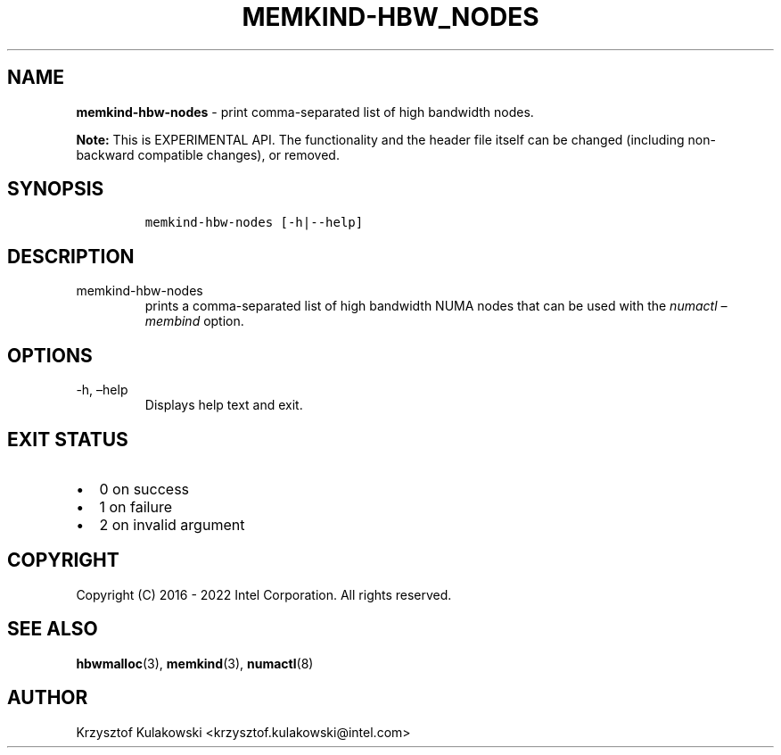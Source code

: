 .\" Automatically generated by Pandoc 2.9.2.1
.\"
.TH "MEMKIND-HBW_NODES" "1" "2022-09-06" "MEMKIND-HBW_NODES | MEMKIND Programmer's Manual"
.hy
.\" SPDX-License-Identifier: BSD-2-Clause
.\" Copyright "2016-2022", Intel Corporation
.SH NAME
.PP
\f[B]memkind-hbw-nodes\f[R] - print comma-separated list of high
bandwidth nodes.
.PP
\f[B]Note:\f[R] This is EXPERIMENTAL API.
The functionality and the header file itself can be changed (including
non-backward compatible changes), or removed.
.SH SYNOPSIS
.IP
.nf
\f[C]
memkind-hbw-nodes [-h|--help]
\f[R]
.fi
.SH DESCRIPTION
.TP
memkind-hbw-nodes
prints a comma-separated list of high bandwidth NUMA nodes that can be
used with the \f[I]numactl \[en]membind\f[R] option.
.SH OPTIONS
.TP
-h, \[en]help
Displays help text and exit.
.SH EXIT STATUS
.IP \[bu] 2
0 on success
.IP \[bu] 2
1 on failure
.IP \[bu] 2
2 on invalid argument
.SH COPYRIGHT
.PP
Copyright (C) 2016 - 2022 Intel Corporation.
All rights reserved.
.SH SEE ALSO
.PP
\f[B]hbwmalloc\f[R](3), \f[B]memkind\f[R](3), \f[B]numactl\f[R](8)
.SH AUTHOR
.PP
Krzysztof Kulakowski <krzysztof.kulakowski@intel.com>
